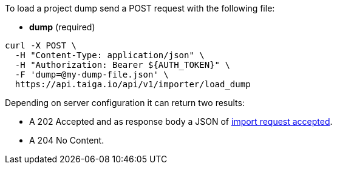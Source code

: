 To load a project dump send a POST request with the following file:

- *dump* (required)

[source,bash]
----
curl -X POST \
  -H "Content-Type: application/json" \
  -H "Authorization: Bearer ${AUTH_TOKEN}" \
  -F 'dump=@my-dump-file.json' \
  https://api.taiga.io/api/v1/importer/load_dump
----

Depending on server configuration it can return two results:

* A 202 Accepted and as response body a JSON of link:#object-import-accepted[import request accepted].
* A 204 No Content.
